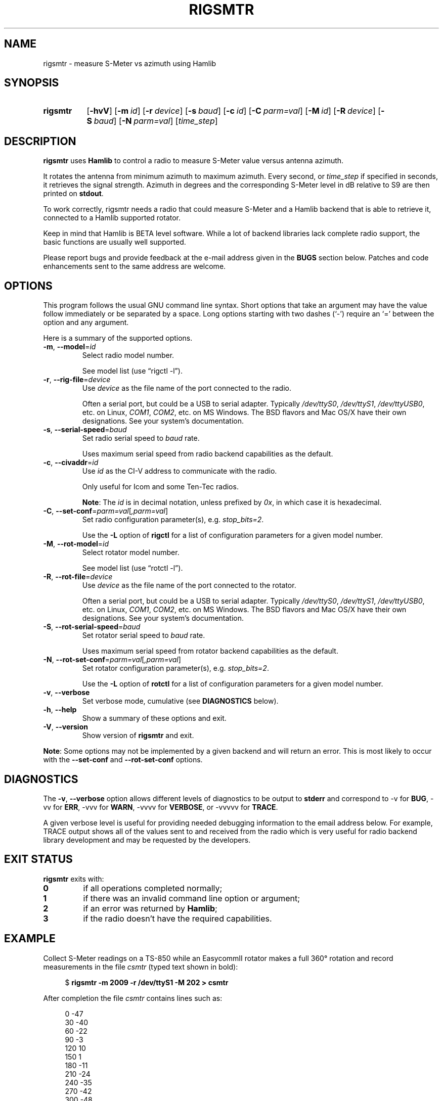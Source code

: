 .\"                                      Hey, EMACS: -*- nroff -*-
.\"
.\" For layout and available macros, see man(7), man-pages(7), groff_man(7)
.\" Please adjust the date whenever revising the manpage.
.\"
.\" Note: Please keep this page in sync with the source, rigsmtr.c
.\"
.TH RIGSMTR "1" "2020-09-09" "Hamlib" "Hamlib Utilities"
.
.
.SH NAME
.
rigsmtr \- measure S-Meter vs azimuth using Hamlib
.
.
.SH SYNOPSIS
.
.SY rigsmtr
.OP \-hvV
.OP \-m id
.OP \-r device
.OP \-s baud
.OP \-c id
.OP \-C parm=val
.OP \-M id
.OP \-R device
.OP \-S baud
.OP \-N parm=val
.RI [ time_step ]
.YS
.
.
.SH DESCRIPTION
.
.B rigsmtr
uses
.B Hamlib
to control a radio to measure S-Meter value versus antenna azimuth.
.
.PP
It rotates the antenna from minimum azimuth to maximum azimuth.
Every second, or
.I time_step
if specified in seconds, it retrieves the signal strength. Azimuth in degrees
and the corresponding S-Meter level in dB relative to S9 are then printed on
.BR stdout .
.
.PP
To work correctly, rigsmtr needs a radio that could measure S-Meter and a
Hamlib backend that is able to retrieve it, connected to a Hamlib supported
rotator.
.
.PP
Keep in mind that Hamlib is BETA level software.  While a lot of backend
libraries lack complete radio support, the basic functions are usually well
supported.
.
.PP
Please report bugs and provide feedback at the e-mail address given in the
.B BUGS
section below.  Patches and code enhancements sent to the same address are
welcome.
.
.
.SH OPTIONS
.
This program follows the usual GNU command line syntax.  Short options that
take an argument may have the value follow immediately or be separated by a
space.  Long options starting with two dashes (\(oq\-\(cq) require an
\(oq=\(cq between the option and any argument.
.
.PP
Here is a summary of the supported options.
.
.TP
.BR \-m ", " \-\-model = \fIid\fP
Select radio model number.
.IP
See model list (use \(lqrigctl \-l\(rq).
.
.TP
.BR \-r ", " \-\-rig\-file = \fIdevice\fP
Use
.I device
as the file name of the port connected to the radio.
.IP
Often a serial port, but could be a USB to serial adapter.  Typically
.IR /dev/ttyS0 ", " /dev/ttyS1 ", " /dev/ttyUSB0 ,
etc. on Linux,
.IR COM1 ", " COM2 ,
etc. on MS Windows.  The BSD flavors and Mac OS/X have their own designations.
See your system's documentation.
.
.TP
.BR \-s ", " \-\-serial\-speed = \fIbaud\fP
Set radio serial speed to
.I baud
rate.
.IP
Uses maximum serial speed from radio backend capabilities as the default.
.
.TP
.BR \-c ", " \-\-civaddr = \fIid\fP
Use
.I id
as the CI-V address to communicate with the radio.
.IP
Only useful for Icom and some Ten-Tec radios.
.IP
.BR Note :
The
.I id
is in decimal notation, unless prefixed by
.IR 0x ,
in which case it is hexadecimal.
.
.TP
.BR \-C ", " \-\-set\-conf = \fIparm=val\fP [ \fI,parm=val\fP ]
Set radio configuration parameter(s),  e.g.
.IR stop_bits=2 .
.IP
Use the
.B -L
option of
.B rigctl
for a list of configuration parameters for a given model number.
.
.TP
.BR \-M ", " \-\-rot\-model = \fIid\fP
Select rotator model number.
.IP
See model list (use \(lqrotctl \-l\(rq).
.
.TP
.BR \-R ", " \-\-rot\-file = \fIdevice\fP
Use
.I device
as the file name of the port connected to the rotator.
.IP
Often a serial port, but could be a USB to serial adapter.  Typically
.IR /dev/ttyS0 ", " /dev/ttyS1 ", " /dev/ttyUSB0 ,
etc. on Linux,
.IR COM1 ", " COM2 ,
etc. on MS Windows.  The BSD flavors and Mac OS/X have their own
designations.  See your system's documentation.
.
.TP
.BR \-S ", " \-\-rot\-serial\-speed = \fIbaud\fP
Set rotator serial speed to
.I baud
rate.
.IP
Uses maximum serial speed from rotator backend capabilities as the default.
.
.TP
.BR \-N ", " \-\-rot\-set\-conf = \fIparm=val\fP [ \fI,parm=val\fP ]
Set rotator configuration parameter(s),  e.g.
.IR stop_bits=2 .
.IP
Use the
.B -L
option of
.B rotctl
for a list of configuration parameters for a given model number.
.
.TP
.BR \-v ", " \-\-verbose
Set verbose mode, cumulative (see
.B DIAGNOSTICS
below).
.
.TP
.BR \-h ", " \-\-help
Show a summary of these options and exit.
.
.TP
.BR \-V ", " \-\-version
Show version of
.B rigsmtr
and exit.
.
.PP
.BR Note :
Some options may not be implemented by a given backend and will return an
error.  This is most likely to occur with the
.BR \-\-set\-conf " and " \-\-rot\-set\-conf
options.
.
.
.SH DIAGNOSTICS
.
The
.BR \-v ,
.B \-\-verbose
option allows different levels of diagnostics to be output to
.B stderr
and correspond to \-v for
.BR BUG ,
\-vv for
.BR ERR ,
\-vvv for
.BR WARN ,
\-vvvv for
.BR VERBOSE ,
or \-vvvvv for
.BR TRACE .
.
.PP
A given verbose level is useful for providing needed debugging information to
the email address below.  For example, TRACE output shows all of the values
sent to and received from the radio which is very useful for radio backend
library development and may be requested by the developers.
.
.
.SH EXIT STATUS
.
.B rigsmtr
exits with:
.
.TP
.B 0
if all operations completed normally;
.
.TP
.B 1
if there was an invalid command line option or argument;
.
.TP
.B 2
if an error was returned by
.BR Hamlib ;
.
.TP
.B 3
if the radio doesn't have the required capabilities.
.
.
.SH EXAMPLE
.
Collect S-Meter readings on a TS\-850 while an EasycommII rotator makes a full
360\(de rotation and record measurements in the file
.I csmtr
(typed text shown in bold):
.
.PP
.in +4n
.EX
.RB $ " rigsmtr \-m 2009 \-r /dev/ttyS1 \-M 202 > csmtr"
.EE
.in
.
.PP
After completion the file
.I csmtr
contains lines such as:
.
.PP
.in +4n
.EX
0 \-47
30 \-40
60 \-22
90 \-3
120 10
150 1
180 \-11
210 \-24
240 \-35
270 \-42
300 \-48
330 \-51
360 \-49
.EE
.in
.
.PP
The results can be plotted with
.BR gnuplot (1):
.
.PP
.in +4n
.EX
.RB $ " gnuplot"
.B set angles degrees
.B set polar
.B set grid polar 15.
.B unset border
.B unset param
.B set style data line
.B set rrange [-60:60]
.B set xrange [-60:60]
.B set yrange [-60:60]
.B plot csmtr
.EE
.in
.
.
.SH BUGS
.
Report bugs to:
.IP
.nf
.MT hamlib\-developer@lists.sourceforge.net
Hamlib Developer mailing list
.ME
.fi
.
.
.SH COPYING
.
This file is part of Hamlib, a project to develop a library that simplifies
radio, rotator, and amplifier control functions for developers of software
primarily of interest to radio amateurs and those interested in radio
communications.
.
.PP
Copyright \(co 2007-2009 Stephane Fillod
.br
Copyright \(co 2018-2020 Nate Bargmann
.PP
This is free software; see the file COPYING for copying conditions.  There is
NO warranty; not even for MERCHANTABILITY or FITNESS FOR A PARTICULAR PURPOSE.
.
.
.SH SEE ALSO
.
.BR gnuplot (1),
.BR rigctl (1),
.BR rotctl (1),
.BR hamlib (7)
.
.
.SH COLOPHON
.
Links to the Hamlib Wiki, Git repository, release archives, and daily snapshot
archives are available via
.
.UR http://www.hamlib.org
hamlib.org
.UE .
